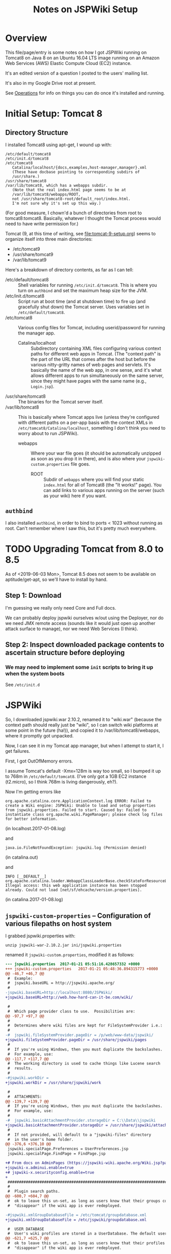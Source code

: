 # -*- org -*-
#+TITLE: Notes on JSPWiki Setup
#+COLUMNS: %12TODO %10WHO %3PRIORITY(PRI) %3HOURS(HRS){est+} %85ITEM
# #+INFOJS_OPT: view:showall toc:t ltoc:nil path:../org-info.js mouse:#B3F2E3
# Pandoc needs H:9; default is H:3.
# `^:nil' means raw underscores and carets are not interpreted to mean sub- and superscript.  (Use {} to force interpretation.)
#+OPTIONS: author:nil creator:t H:9 ^:{}
#+HTML_HEAD: <link rel="stylesheet" href="https://fonts.googleapis.com/css?family=IBM+Plex+Mono:400,400i,600,600i|IBM+Plex+Sans:400,400i,600,600i|IBM+Plex+Serif:400,400i,600,600i">
#+HTML_HEAD: <link rel="stylesheet" type="text/css" href="/org-mode.css" />

# Generates "up" and "home" links ("." is "current directory").  Can comment one out.
#+HTML_LINK_UP: .
#+HTML_LINK_HOME: /index.html

# Use ``#+ATTR_HTML: :class lower-alpha'' on line before list to use the following class.
# See https://emacs.stackexchange.com/a/18943/17421
# 
#+HTML_HEAD: <style type="text/css">
#+HTML_HEAD:  ol.lower-alpha { list-style-type: lower-alpha; }
#+HTML_HEAD: </style>

* Overview 

  This file/page/entry is some notes on how I got JSPWiki running on Tomcat8 on Java 8 on an Ubuntu
  16.04 LTS image running on an Amazon Web Services (AWS) Elastic Compute Cloud (EC2) instance.

  It's an edited version of a question I posted to the users' mailing list.

  It's also in my Google Drive root at present.

  See [[#operations][Operations]] for info on things you can do once it's installed and running.

* Initial Setup: Tomcat 8
  :PROPERTIES:
  :CUSTOM_ID: tomcat8-initial-setup
  :END:

** Directory Structure
  
  I installed Tomcat8 using apt-get, I wound up with:

  #+BEGIN_EXAMPLE 
    /etc/default/tomcat8 
    /etc/init.d/tomcat8
    /etc/tomcat8
       Catalina/localhost/{docs,examples,host-manager,manager}.xml
       (These have docbase pointing to corresponding subdirs of
       /usr/share.)
    /usr/share/tomcat8
    /var/lib/tomcat8, which has a webapps subdir.
       (Note that the real index.html page seems to be at 
       /var/lib/tomcat8/webapps/ROOT, 
       not /usr/share/tomcat8-root/default_root/index.html.
       I'm not sure why it's set up this way.)
  #+END_EXAMPLE 

  (For good measure, I chown'd a bunch of directories from root to tomcat8:tomcat8. Basically,
  whatever I thought the Tomcat process would need to have write permission for.)

  Tomcat (9, at this time of writing, see [[file:tomcat-9-setup.org][file:tomcat-9-setup.org]]) seems to organize itself into three main directories:

  - /etc/tomcat9
  - /usr/share/tomcat9
  - /var/lib/tomcat9
  
  Here's a breakdown of directory contents, as far as I can tell:

  - /etc/default/tomcat8 :: Shell variables for running =/etc/init.d/tomcat8=.  This is where you
       turn on =authbind= and set the maximum heap size for the JVM.
  - /etc/init.d/tomcat8 :: Script run at boot time (and at shutdown time) to fire up (and gracefully
       shut down) the Tomcat server.  Uses variables set in =/etc/default/tomcat8=.
  - /etc/tomcat8 :: Various config files for Tomcat, including userid/password for running the
       manager app.
    - Catalina/localhost :: Subdirectory containing XML files configuring various context paths for
         different web apps in Tomcat.  (The "context path" is the part of the URL that comes after
         the host but before the various nitty-gritty names of web pages and servlets. It's
         basically the name of the web app, in one sense, and it's what allows different apps to run
         simultaneously on the same server, since they might have pages with the same name (e.g.,
         =Login.jsp=).
  - /usr/share/tomcat8 :: The binaries for the Tomcat server itself.
  - /var/lib/tomcat8 :: This is basically where Tomcat apps live (unless they're configured with
       different paths on a per-app basis with the context XMLs in
       =/etc/tomcat8/Catalina/localhost=, something I don't think you need to worry about to run
       JSPWiki).
    - webapps :: Where your war file goes (it should be automatically unzipped as soon as you drop
         it in there), and is also where your =jspwiki-custom.properties= file goes.
      - ROOT :: Subdir of =webapps= where you will find your static =index.html= for all of
           Tomcat8 (the "It works!" page).  You can add links to various apps running on the server
           (such as your wiki) here if you want.

** =authbind=
   
  I also installed =authbind=, in order to bind to ports < 1023 without running as root.  Can't
  remember where I saw this, but it's pretty much everywhere.
       
* TODO Upgrading Tomcat from 8.0 to 8.5

  As of <2019-06-03 Mon>, Tomcat 8.5 does not seem to be available on aptitude/get-apt, so we'll
  have to install by hand.

** Step 1: Download

   I'm guessing we really only need Core and Full docs.

   We can probably deploy jspwiki ourselves w/out using the Deployer, nor do we need JMX remote
   access (sounds like it would just open up another attack surface to manage), nor we need Web
   Services (I think).

** Step 2: Inspect downloaded package contents to ascertain structure before deploying

*** We may need to implement some =init= scripts to bring it up when the system boots

    See =/etc/init.d=

* JSPWiki
  
  So, I downloaded jspwiki.war 2.10.2, renamed it to "wiki.war" (because the context path should
  really just be "wiki", so I can switch wiki platforms at some point in the future (ha!)), and
  copied it to /var/lib/tomcat8/webapps, where it promptly got unpacked.

  Now, I can see it in my Tomcat app manager, but when I attempt to start it, I get failures.

  First, I got OutOfMemory errors.

  I assume Tomcat's default -Xmx=128m is way too small, so I bumped it up to 768m in
  =/etc/default/tomcat8=.  (I've only got a 1GB EC2 instance (t2.micro), so I think 768m is living
  dangerously, eh?).

  Now I'm getting errors like

  #+BEGIN_EXAMPLE 
    org.apache.catalina.core.ApplicationContext.log ERROR: Failed to create a Wiki engine: JSPWiki: Unable to load and setup properties from jspwiki.properties. Failed to start. Caused by: Failed to instantiate class org.apache.wiki.PageManager; please check log files for better information.
   #+END_EXAMPLE
   
  (in localhost.2017-01-08.log)

  and

  #+BEGIN_EXAMPLE 
    java.io.FileNotFoundException: jspwiki.log (Permission denied)
  #+END_EXAMPLE
   
   (in catalina.out)

   and

   #+BEGIN_EXAMPLE 
     INFO [__DEFAULT__] org.apache.catalina.loader.WebappClassLoaderBase.checkStateForResourceLoading Illegal access: this web application instance has been stopped already. Could not load [net/sf/ehcache/version.properties].
   #+END_EXAMPLE
   
   (in catalina.2017-01-08.log)

** =jspwiki-custom-properties= -- Configuration of various filepaths on host system
   :PROPERTIES:
   :CUSTOM_ID: jspwiki-custom-properties
   :END:

    I grabbed jspwiki.properties with:

    : unzip jspwiki-war-2.10.2.jar ini/jspwiki.properties

    renamed it =jspwiki-custom.properties=, modified it as follows:

    #+BEGIN_SRC diff
      --- jspwiki.properties  2017-01-21 05:51:16.428657332 +0000
      +++ jspwiki-custom.properties   2017-01-21 05:48:36.894315773 +0000
      @@ -46,7 +46,7 @@
       #  Example:
       #  jspwiki.baseURL = http://jspwiki.apache.org/
       #
      -jspwiki.baseURL=http://localhost:8080/JSPWiki/
      +jspwiki.baseURL=http://web.how-hard-can-it-be.com/wiki/

       #
       #  Which page provider class to use.  Possibilities are:
      @@ -97,7 +97,7 @@
       #
       #  Determines where wiki files are kept for FileSystemProvider i.e.:
       #
      -#  jspwiki.fileSystemProvider.pageDir = /p/web/www-data/jspwiki/
      +jspwiki.fileSystemProvider.pageDir = /usr/share/jspwiki/pages
       #
       #  If you're using Windows, then you must duplicate the backslashes.
       #  For example, use:
      @@ -117,7 +117,7 @@
       #  The working directory is used to cache things like Lucene search
       #  results.
       #
      -#jspwiki.workDir =
      +jspwiki.workDir = /usr/share/jspwiki/work

       #
       #  ATTACHMENTS:
      @@ -139,7 +139,7 @@
       #  If you're using Windows, then you must duplicate the backslashes.
       #  For example, use:
       #
      -#  jspwiki.basicAttachmentProvider.storageDir = C:\\Data\\jspwiki
      +jspwiki.basicAttachmentProvider.storageDir = /usr/share/jspwiki/attachments
       #
       #  If not provided, will default to a "jspwiki-files" directory
       #  in the user's home folder.
      @@ -376,6 +376,10 @@
       jspwiki.specialPage.Preferences = UserPreferences.jsp
       jspwiki.specialPage.FindPage = FindPage.jsp

      +# From docs on AdminPages (https://jspwiki-wiki.apache.org/Wiki.jsp?page=AdminPages):
      +jspwiki-x.adminui.enable=true
      +# jspwiki-x.securityconfig.enable=true
      +
       #############################################################################
       #
       #  Plugin search paths.
      @@ -600,7 +604,7 @@
       #  ok to leave this un-set, as long as users know that their groups could
       #  "disappear" if the wiki app is ever redeployed.

      -#jspwiki.xmlGroupDatabaseFile = /etc/tomcat/groupdatabase.xml
      +jspwiki.xmlGroupDatabaseFile = /etc/jspwiki/groupdatabase.xml

       #  USER DATABASE
       #  User's wiki profiles are stored in a UserDatabase. The default user database
      @@ -621,7 +625,7 @@
       #  ok to leave this un-set, as long as users know that their profiles could
       #  "disappear" if the wiki app is ever redeployed.

      -#jspwiki.xmlUserDatabaseFile = /etc/tomcat/userdatabase.xml
      +jspwiki.xmlUserDatabaseFile = /etc/jspwiki/userdatabase.xml

       # You can also use a JDBC database for storing user profiles,
       # to be configured below in the JDBC section. See the online
      @@ -880,7 +884,7 @@
       log4j.appender.FileLog = org.apache.log4j.RollingFileAppender
       log4j.appender.FileLog.MaxFileSize    = 10MB
       log4j.appender.FileLog.MaxBackupIndex = 14
      -log4j.appender.FileLog.File = jspwiki.log
      +log4j.appender.FileLog.File = /var/log/jspwiki/jspwiki.log
       log4j.appender.FileLog.layout = org.apache.log4j.PatternLayout
       log4j.appender.FileLog.layout.ConversionPattern=%d [%t] %p %c %x - %m%n
    #+END_SRC 
   
    and copied it to =/var/lib/tomcat8/webapps/wiki/WEB-INF/classes=.

    This is all somewhat counterintuitive, but basically (I think), this directory is on the
    classpath for the webapp, even though it's empty.  (There's also a =lib= directory that has the
    webapp's .jar files, as opposed to single .class files.)

    *Note the complete pathname for =jspwiki.log= above.*  Now were I to get a permission error on
    "jspwiki.log", I'd know what path was being attempted.  As it happens, I made the directory
    read/write by user:group tomcat8:tomcat8, so I get no errors.

*** NOTE: Other possible locations for this config file (=jspwiki.properties=)

    #+BEGIN_EXAMPLE
      =========================== ./jspwiki-builder-2.11.0.M6-source-release.zip ==========================
           7017  2017-03-14 20:02   jspwiki-builder-2.11.0.M6/jspwiki-util/src/test/resources/ini/jspwiki.properties
          44895  2019-08-11 18:47   jspwiki-builder-2.11.0.M6/jspwiki-main/src/main/resources/ini/jspwiki.properties
           7017  2017-03-14 20:02   jspwiki-builder-2.11.0.M6/jspwiki-main/src/test/resources/ini/jspwiki.properties
      =========================== ./jspwiki-main-2.11.0.M6-sources.jar ==========================
          43820  2019-12-12 20:45   ini/jspwiki.properties
      =========================== ./jspwiki-main-2.11.0.M6.jar ==========================
          43820  2019-12-12 20:49   ini/jspwiki.properties
    #+END_EXAMPLE
    
* =catalina.policy= hijinks

  *(NOTE: I am certain this section isn't necessary, or even a good idea, since the specified path
  doesn't exist.  I'm leaving this note in, though, in case it's useful for somebody else.)*

  Ok, so I added the following to my /etc/tomcat8/policy.d/03catalina.policy file:

  #+BEGIN_EXAMPLE 
    grant codeBase "file:${catalina.base}/webapps/wiki/-" {
    permission java.io.FilePermission "file:/usr/share/jspwiki-files/-",
    "read, write";
    permission java.security.AllPermission;
    };
  #+END_EXAMPLE
  
  which (a) doesn't seem to have caused any disasters (yay), but (b) hasn't done anything nice
  (boo). I did a /etc/init.d/tomcat8 restart. The edits appear in
  /var/cache/tomcat8/catalina.policy, so I guess that's good.

* Customization of =jspwiki.policy=

  (In /var/lib/tomcat8/webapps/wiki/WEB-INF.)

  Once I got the wiki working, I proceeded to mangle the webapp's policy file to allow a
  public-facing blog/wiki ("bliki") in which I am the only author.

  One note: Before I did this, I created a login ("john") and a group with special name "Admin"
  (case-sensitive?) via the public "create your own account!" page.  Once that was done, I was able
  to close off the wiki with the following edits.

  #+BEGIN_SRC diff
    --- jspwiki.policy.orig 2017-01-21 04:44:47.490238637 +0000
    +++ jspwiki.policy      2017-01-21 05:22:08.370383295 +0000
    @@ -49,8 +49,8 @@
 
     grant principal org.apache.wiki.auth.authorize.Role "All" {
         permission org.apache.wiki.auth.permissions.PagePermission "*:*", "view";
    -    permission org.apache.wiki.auth.permissions.WikiPermission "*", "editPreferences";
    -    permission org.apache.wiki.auth.permissions.WikiPermission "*", "editProfile";
    +//    permission org.apache.wiki.auth.permissions.WikiPermission "*", "editPreferences";
    +//    permission org.apache.wiki.auth.permissions.WikiPermission "*", "editProfile";
         permission org.apache.wiki.auth.permissions.WikiPermission "*", "login";
     };
 
    @@ -66,8 +66,8 @@
     // allow editing only, then replace "modify" with "edit".
 
     grant principal org.apache.wiki.auth.authorize.Role "Anonymous" {
    -    permission org.apache.wiki.auth.permissions.PagePermission "*:*", "modify";
    -    permission org.apache.wiki.auth.permissions.WikiPermission "*", "createPages";
    +//    permission org.apache.wiki.auth.permissions.PagePermission "*:*", "modify";
    +//    permission org.apache.wiki.auth.permissions.WikiPermission "*", "createPages";
     };
 
 
    @@ -77,8 +77,8 @@
     // They can also view the membership list of groups.
 
     grant principal org.apache.wiki.auth.authorize.Role "Asserted" {
    -    permission org.apache.wiki.auth.permissions.PagePermission "*:*", "modify";
    -    permission org.apache.wiki.auth.permissions.WikiPermission "*", "createPages";
    +//    permission org.apache.wiki.auth.permissions.PagePermission "*:*", "modify";
    +//    permission org.apache.wiki.auth.permissions.WikiPermission "*", "createPages";
         permission org.apache.wiki.auth.permissions.GroupPermission "*:*", "view";
     };
 
    @@ -93,6 +93,9 @@
         permission org.apache.wiki.auth.permissions.GroupPermission "*:*", "view";
         permission org.apache.wiki.auth.permissions.GroupPermission "*:<groupmember>", "edit";
         permission org.apache.wiki.auth.permissions.WikiPermission "*", "createPages,createGroups";
    +       // Permissions xferred from "All" role:
    +    permission org.apache.wiki.auth.permissions.WikiPermission "*", "editPreferences";
    +    permission org.apache.wiki.auth.permissions.WikiPermission "*", "editProfile";
     };
  #+END_SRC 
  
* Upgrading JSPWiki

** Download
   
  Use =links= to download .war file (=d= is "Download" keystroke, but you can hit ESC and then
  select "Download" from the "Link" menu).

** RESEARCH-DONE Backup current data
   CLOSED: [2019-12-25 Wed 20:58]

   - CLOSING NOTE [2019-12-25 Wed 20:58] \\
     Found out where the data files are stored.
     
   ...which is in the location specified by the following settings in =jspwiki-custom.properties=:

   : jspwiki.fileSystemProvider.pageDir = /usr/share/jspwiki/pages
   : jspwiki.basicAttachmentProvider.storageDir = /usr/share/jspwiki/attachments

** RESEARCH-TODO Extract config file (TODO: from...?) and modify

*** Change base name to match deployed file (temporarily)

    : jspwiki.baseURL=http://web.how-hard-can-it-be.com/wiki/

*** Might want to change where log entries go, temporarily

    ...so two different processes don't try to write to the same log file (which, at best, might
    result in some confusing log output):

    : log4j.appender.FileLog.File = /var/log/jspwiki/jspwiki.log
   
** Rename .war file and deploy

   Copy in config file modified above and you should have two apps running side by side and editing
   the same text files and attachments.

* TODO TLS/SSL Certificate

  At some point, I should get me some https.

* Operations
  :PROPERTIES:
  :CUSTOM_ID: operations
  :END:

  - Restart the daemon :: =/etc/init.d/tomcat8 restart=
       
  - Figure out which version of Tomcat you have :: Run =/usr/share/tomcat8/bin/version.sh=

  - Back up JSPWiki data before an upgrade :: Pages and attachments are in =/usr/share/jspwiki=.
       tar | gzip 'em up.

